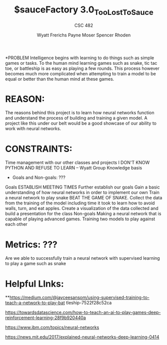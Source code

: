 #+TITLE: $sauceFactory 3.0_Too_Lost_To_Sauce
#+AUTHOR: Wyatt Frerichs Payne Moser Spencer Rhoden
#+Subtitle: CSC 482
*PROBLEM
 Intelligence begins with learning to do things such as simple games or tasks. To the human mind learning games such as snake, tic tac toe, or battleship is as easy as playing a few rounds. This process however becomes much more complicated when attempting to train a model to be equal or better than the human mind at these games. 

* REASON: 

The reasons behind this project is to learn how neural networks function and understand the process of building and training a given model.
A project like this under our belt would be a good showcase of our ability to work with neural networks.

* CONSTRAINTS: 

Time management with our other classes and projects
I DON'T KNOW PYTHON AND REFUSE TO LEARN – Wyatt
Group Knowledge basis


 * Goals and Non-goals: ???
Goals
ESTABLISH MEETING TIMES
Further establish our goals 
Gain a basic understanding of how neural networks in order to implement our own 
Train a neural network to play snake 
BEAT THE GAME OF SNAKE.
Collect the data from the training of the model including time it took to learn how to avoid walls, turn, and eat apples.
Create a visualization of the data collected and build a presentation for the class
Non-goals
 Making a neural network that is capable of playing advanced games.
 Training two models to play against each other
* Metrics: ???

Are we able to successfully train a neural network with supervised learning to play a game such as snake 



* Helpful LInks: 

**https://medium.com/@jayceesansom/using-supervised-training-to-teach-a-network-to-play-bat tleship-7522f28c52ca

https://towardsdatascience.com/how-to-teach-an-ai-to-play-games-deep-reinforcement-learning-28f9b920440a

https://www.ibm.com/topics/neural-networks

https://news.mit.edu/2017/explained-neural-networks-deep-learning-0414








